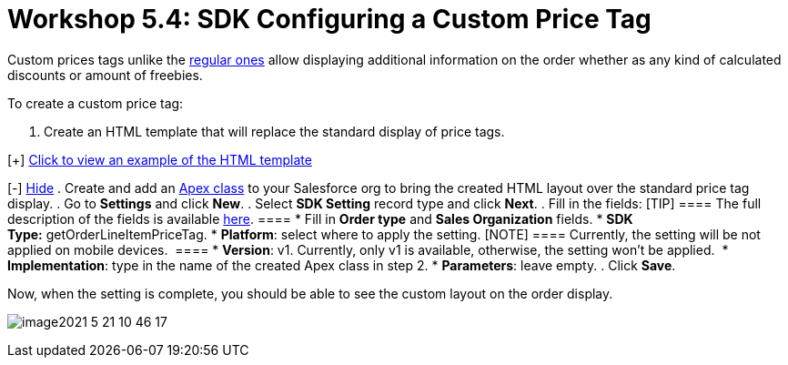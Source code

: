 = Workshop 5.4: SDK Configuring a Custom Price Tag

Custom prices tags unlike the link:admin-guide/managing-ct-orders/order-management/price-tag[regular ones] allow
displaying additional information on the order whether as any kind of
calculated discounts or amount of freebies.


To create a custom price tag:

. Create an HTML template that will replace the standard display of
price tags.

[{plus}] link:javascript:void(0)[Click to view an example of the
HTML template]

[-] link:javascript:void(0)[Hide]
. Create and add an
https://help.salesforce.com/articleView?id=sf.code_manage_packages.htm&type=5[Apex
class] to your Salesforce org to bring the created HTML layout over the
standard price tag display.
. Go to *Settings* and click *New*.
. Select *SDK Setting* record type and click *Next*.
. Fill in the fields:
[TIP] ==== The full description of the fields is available
link:admin-guide/managing-ct-orders/sales-organization-management/settings-and-sales-organization-data-model/settings-fields-reference/sdk-setting-field-reference[here]. ====
* Fill in *Order type* and *Sales Organization* fields.
* *SDK Type:* getOrderLineItemPriceTag.
* *Platform*: select where to apply the setting. [NOTE] ====
Currently, the setting will be not applied on mobile devices.  ====
* *Version*: v1. Currently, only v1 is available, otherwise, the setting
won't be applied. 
* *Implementation*: type in the name of the created Apex class in step
2.
* *Parameters*: leave empty.
. Click *Save*.

Now, when the setting is complete, you should be able to see the custom
layout on the order display.

image:image2021-5-21_10-46-17.png[]
